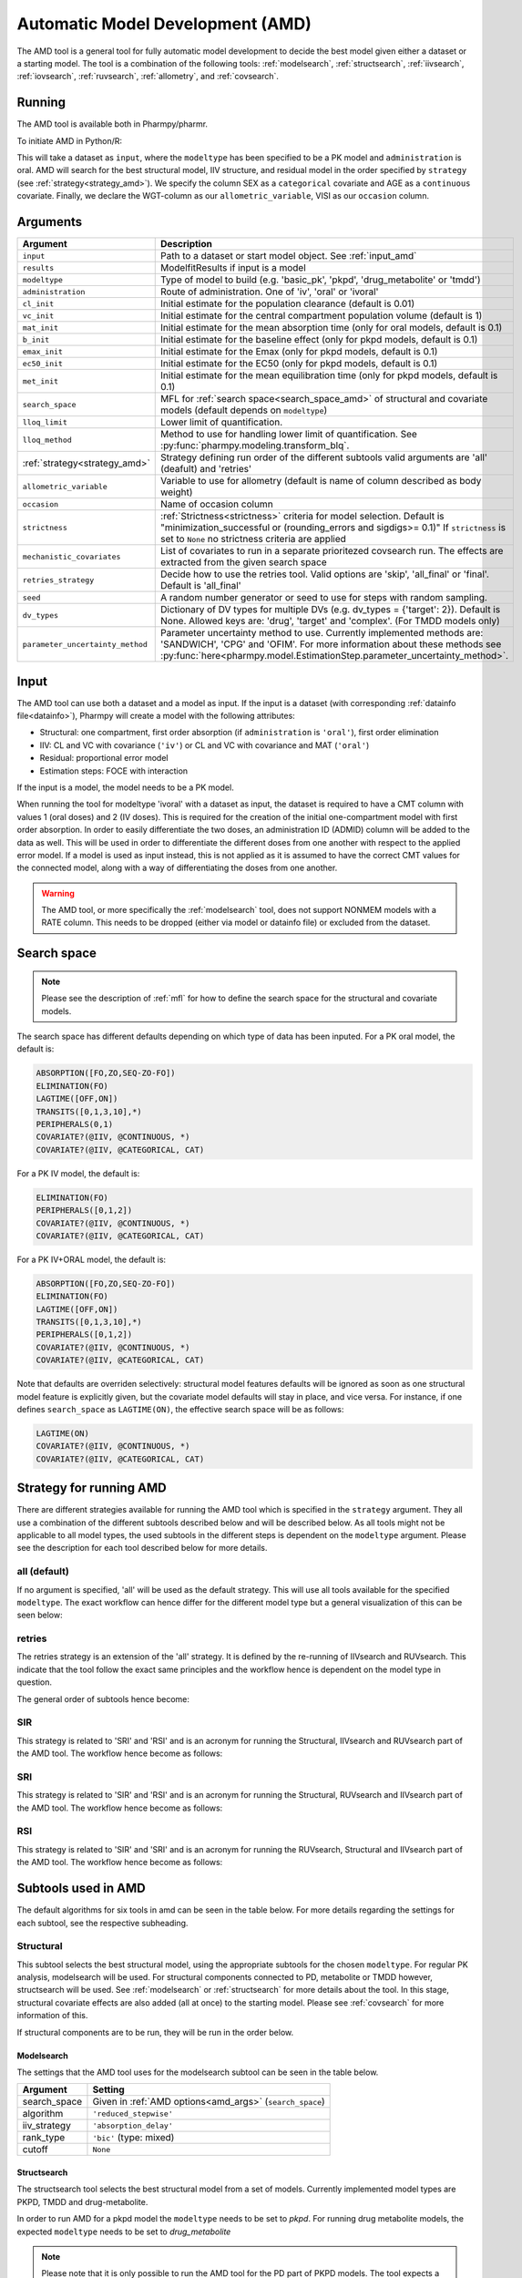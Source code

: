 .. _amd:

=================================
Automatic Model Development (AMD)
=================================

The AMD tool is a general tool for fully automatic model development to decide the best model given either a dataset
or a starting model. The tool is a combination of the following tools: :ref:`modelsearch`, :ref:`structsearch`, :ref:`iivsearch`,
:ref:`iovsearch`, :ref:`ruvsearch`, :ref:`allometry`, and :ref:`covsearch`.

~~~~~~~
Running
~~~~~~~

The AMD tool is available both in Pharmpy/pharmr.

To initiate AMD in Python/R:

.. pharmpy-code::

    from pharmpy.tools import run_amd

    dataset_path = 'path/to/dataset'
    strategy = 'all'
    res = run_amd(input=dataset_path,
                  modeltype='basic_pk',
                  administration='oral',
                  strategy=strategy,
                  search_space='LET(CATEGORICAL, [SEX]); LET(CONTINUOUS, [AGE])',
                  allometric_variable='WGT',
                  occasion='VISI')

This will take a dataset as ``input``, where the ``modeltype`` has been specified to be a PK model and ``administration`` is oral. AMD will search
for the best structural model, IIV structure, and residual model in the order specified by ``strategy`` (see :ref:`strategy<strategy_amd>`). We specify the column SEX
as a ``categorical`` covariate and AGE as a ``continuous`` covariate. Finally, we declare the WGT-column as our
``allometric_variable``, VISI as our ``occasion`` column.

~~~~~~~~~
Arguments
~~~~~~~~~

.. _amd_args:

+---------------------------------------------------+-----------------------------------------------------------------------------------------------------------------+
| Argument                                          | Description                                                                                                     |
+===================================================+=================================================================================================================+
| ``input``                                         | Path to a dataset or start model object. See :ref:`input_amd`                                                   |
+---------------------------------------------------+-----------------------------------------------------------------------------------------------------------------+
| ``results``                                       | ModelfitResults if input is a model                                                                             |
+---------------------------------------------------+-----------------------------------------------------------------------------------------------------------------+
| ``modeltype``                                     | Type of model to build (e.g. 'basic_pk', 'pkpd', 'drug_metabolite' or 'tmdd')                                   |
+---------------------------------------------------+-----------------------------------------------------------------------------------------------------------------+
| ``administration``                                | Route of administration. One of 'iv', 'oral' or 'ivoral'                                                        |
+---------------------------------------------------+-----------------------------------------------------------------------------------------------------------------+
| ``cl_init``                                       | Initial estimate for the population clearance (default is 0.01)                                                 |
+---------------------------------------------------+-----------------------------------------------------------------------------------------------------------------+
| ``vc_init``                                       | Initial estimate for the central compartment population volume (default is 1)                                   |
+---------------------------------------------------+-----------------------------------------------------------------------------------------------------------------+
| ``mat_init``                                      | Initial estimate for the mean absorption time (only for oral models, default is 0.1)                            |
+---------------------------------------------------+-----------------------------------------------------------------------------------------------------------------+
| ``b_init``                                        | Initial estimate for the baseline effect (only for pkpd models, default is 0.1)                                 |
+---------------------------------------------------+-----------------------------------------------------------------------------------------------------------------+
| ``emax_init``                                     | Initial estimate for the Emax (only for pkpd models, default is 0.1)                                            |
+---------------------------------------------------+-----------------------------------------------------------------------------------------------------------------+
| ``ec50_init``                                     | Initial estimate for the EC50 (only for pkpd models, default is 0.1)                                            |
+---------------------------------------------------+-----------------------------------------------------------------------------------------------------------------+
| ``met_init``                                      | Initial estimate for the mean equilibration time (only for pkpd models, default is 0.1)                         |
+---------------------------------------------------+-----------------------------------------------------------------------------------------------------------------+
| ``search_space``                                  | MFL for :ref:`search space<search_space_amd>` of structural and covariate models                                |
|                                                   | (default depends on ``modeltype``)                                                                              |
+---------------------------------------------------+-----------------------------------------------------------------------------------------------------------------+
| ``lloq_limit``                                    | Lower limit of quantification.                                                                                  |
+---------------------------------------------------+-----------------------------------------------------------------------------------------------------------------+
| ``lloq_method``                                   | Method to use for handling lower limit of quantification. See :py:func:`pharmpy.modeling.transform_blq`.        |
+---------------------------------------------------+-----------------------------------------------------------------------------------------------------------------+
| :ref:`strategy<strategy_amd>`                     | Strategy defining run order of the different subtools valid arguments are 'all' (deafult) and 'retries'         |
+---------------------------------------------------+-----------------------------------------------------------------------------------------------------------------+
| ``allometric_variable``                           | Variable to use for allometry (default is name of column described as body weight)                              |
+---------------------------------------------------+-----------------------------------------------------------------------------------------------------------------+
| ``occasion``                                      | Name of occasion column                                                                                         |
+---------------------------------------------------+-----------------------------------------------------------------------------------------------------------------+
| ``strictness``                                    | :ref:`Strictness<strictness>` criteria for model selection.                                                     |
|                                                   | Default is "minimization_successful or                                                                          |
|                                                   | (rounding_errors and sigdigs>= 0.1)"                                                                            |
|                                                   | If ``strictness`` is set to ``None`` no strictness                                                              |
|                                                   | criteria are applied                                                                                            |
+---------------------------------------------------+-----------------------------------------------------------------------------------------------------------------+
| ``mechanistic_covariates``                        | List of covariates to run in a separate prioritezed covsearch run.                                              |
|                                                   | The effects are extracted from the given search space                                                           |
+---------------------------------------------------+-----------------------------------------------------------------------------------------------------------------+
| ``retries_strategy``                              | Decide how to use the retries tool. Valid options are 'skip', 'all_final' or 'final'. Default is 'all_final'    |
+---------------------------------------------------+-----------------------------------------------------------------------------------------------------------------+
| ``seed``                                          | A random number generator or seed to use for steps with random sampling.                                        |
+---------------------------------------------------+-----------------------------------------------------------------------------------------------------------------+
| ``dv_types``                                      | Dictionary of DV types for multiple DVs (e.g. dv_types = {'target': 2}). Default is None.                       |
|                                                   | Allowed keys are: 'drug', 'target' and 'complex'. (For TMDD models only)                                        |
+---------------------------------------------------+-----------------------------------------------------------------------------------------------------------------+
| ``parameter_uncertainty_method``                  | Parameter uncertainty method to use. Currently implemented methods are: 'SANDWICH', 'CPG' and 'OFIM'.           |
|                                                   | For more information about these methods see                                                                    |
|                                                   | :py:func:`here<pharmpy.model.EstimationStep.parameter_uncertainty_method>`.                                     |
+---------------------------------------------------+-----------------------------------------------------------------------------------------------------------------+

.. _input_amd:

~~~~~
Input
~~~~~

The AMD tool can use both a dataset and a model as input. If the input is a dataset (with corresponding
:ref:`datainfo file<datainfo>`), Pharmpy will create a model with the following attributes:

* Structural: one compartment, first order absorption (if ``administration`` is ``'oral'``), first order elimination
* IIV: CL and VC with covariance (``'iv'``) or CL and VC with covariance and MAT (``'oral'``)
* Residual: proportional error model
* Estimation steps: FOCE with interaction

If the input is a model, the model needs to be a PK model.

When running the tool for modeltype 'ivoral' with a dataset as input, the dataset is required to have a CMT column with values 1 
(oral doses) and 2 (IV doses). This is required for the creation of the initial one-compartment model with first order absorption. 
In order to easily differentiate the two doses, an administration ID (ADMID) column will be added to the data as well. This will be 
used in order to differentiate the different doses from one another with respect to the applied error model. If a model is used as 
input instead, this is not applied as it is assumed to have the correct CMT values for the connected model, along with a way of 
differentiating the doses from one another.

.. warning::
    The AMD tool, or more specifically the :ref:`modelsearch` tool, does not support NONMEM models with a RATE
    column. This needs to be dropped (either via model or datainfo file) or excluded from the dataset.

.. _search_space_amd:

~~~~~~~~~~~~
Search space
~~~~~~~~~~~~

.. note::
    Please see the description of :ref:`mfl` for how to define the search space for the structural and covariate models.

The search space has different defaults depending on which type of data has been inputed. For a PK oral model, the
default is:

.. code-block::

    ABSORPTION([FO,ZO,SEQ-ZO-FO])
    ELIMINATION(FO)
    LAGTIME([OFF,ON])
    TRANSITS([0,1,3,10],*)
    PERIPHERALS(0,1)
    COVARIATE?(@IIV, @CONTINUOUS, *)
    COVARIATE?(@IIV, @CATEGORICAL, CAT)

For a PK IV model, the default is:

.. code-block::

    ELIMINATION(FO)
    PERIPHERALS([0,1,2])
    COVARIATE?(@IIV, @CONTINUOUS, *)
    COVARIATE?(@IIV, @CATEGORICAL, CAT)
    
For a PK IV+ORAL model, the default is:

.. code-block::

    ABSORPTION([FO,ZO,SEQ-ZO-FO])
    ELIMINATION(FO)
    LAGTIME([OFF,ON])
    TRANSITS([0,1,3,10],*)
    PERIPHERALS([0,1,2])
    COVARIATE?(@IIV, @CONTINUOUS, *)
    COVARIATE?(@IIV, @CATEGORICAL, CAT)

Note that defaults are overriden selectively: structural model features
defaults will be ignored as soon as one structural model feature is explicitly
given, but the covariate model defaults will stay in place, and vice versa. For
instance, if one defines ``search_space`` as ``LAGTIME(ON)``, the effective
search space will be as follows:

.. code-block::

    LAGTIME(ON)
    COVARIATE?(@IIV, @CONTINUOUS, *)
    COVARIATE?(@IIV, @CATEGORICAL, CAT)

.. _strategy_amd:

~~~~~~~~~~~~~~~~~~~~~~~~
Strategy for running AMD
~~~~~~~~~~~~~~~~~~~~~~~~

There are different strategies available for running the AMD tool which is specified
in the ``strategy`` argument. They all use a combination of the different subtools
described below and will be described below. As all tools might not be applicable to
all model types, the used subtools in the different steps is dependent on the
``modeltype`` argument. Please see the description for each tool described below
for more details.

all (default)
~~~~~~~~~~~~~

If no argument is specified, 'all' will be used as the default strategy. This will use
all tools available for the specified ``modeltype``. The exact workflow can hence differ for
the different model type but a general visualization of this can be seen below:

.. graphviz::

    digraph BST {
            node [fontname="Arial",shape="rect"];
            rankdir="LR";
            base [label="Input", shape="oval"]
            s0 [label="structural"]
            s1 [label="iivsearch"]
            s2 [label="residual"]
            s3 [label="iovsearch"]
            s4 [label="allometry"]
            s5 [label="covariates"]
            s6 [label="results", shape="oval"]

            base -> s0
            s0 -> s1
            s1 -> s2
            s2 -> s3
            s3 -> s4
            s4 -> s5
            s5 -> s6
        }


retries
~~~~~~~

The retries strategy is an extension of the 'all' strategy. It is defined by the re-running
of IIVsearch and RUVsearch. This indicate that the tool follow the exact same principles
and the workflow hence is dependent on the model type in question.

The general order of subtools hence become:

.. graphviz::

    digraph BST {
            node [fontname="Arial",shape="rect"];
            rankdir="LR";
            base [label="Input", shape="oval"]
            s0 [label="structural"]
            s1 [label="iivsearch"]
            s2 [label="residual"]
            s3 [label="iovsearch"]
            s4 [label="allometry"]
            s5 [label="covariates"]
            s6 [label="rerun_iivsearch"]
            s7 [label="rerun_ruvsearch"]
            s8 [label="results", shape="oval"]

            base -> s0
            s0 -> s1
            s1 -> s2
            s2 -> s3
            s3 -> s4
            s4 -> s5
            s5 -> s6
            s6 -> s7
            s7 -> s8
        }
        
SIR
~~~

This strategy is related to 'SRI' and 'RSI' and is an acronym for running
the Structural, IIVsearch and RUVsearch part of the AMD tool. The workflow hence
become as follows:

.. graphviz::

    digraph BST {
            node [fontname="Arial",shape="rect"];
            rankdir="LR";
            base [label="Input", shape="oval"]
            s0 [label="structural"]
            s1 [label="iivsearch"]
            s2 [label="residual"]
            s3 [label="results", shape="oval"]

            base -> s0
            s0 -> s1
            s1 -> s2
            s2 -> s3
        }

SRI
~~~

This strategy is related to 'SIR' and 'RSI' and is an acronym for running
the Structural, RUVsearch and IIVsearch part of the AMD tool. The workflow hence
become as follows:

.. graphviz::

    digraph BST {
            node [fontname="Arial",shape="rect"];
            rankdir="LR";
            base [label="Input", shape="oval"]
            s0 [label="structural"]
            s1 [label="residual"]
            s2 [label="iivsearch"]
            s3 [label="results", shape="oval"]

            base -> s0
            s0 -> s1
            s1 -> s2
            s2 -> s3
        }
        
RSI
~~~

This strategy is related to 'SIR' and 'SRI' and is an acronym for running
the RUVsearch, Structural and IIVsearch part of the AMD tool. The workflow hence
become as follows:

.. graphviz::

    digraph BST {
            node [fontname="Arial",shape="rect"];
            rankdir="LR";
            base [label="Input", shape="oval"]
            s0 [label="residual"]
            s1 [label="structural"]
            s2 [label="iivsearch"]
            s3 [label="results", shape="oval"]

            base -> s0
            s0 -> s1
            s1 -> s2
            s2 -> s3
        }

~~~~~~~~~~~~~~~~~~~~
Subtools used in AMD
~~~~~~~~~~~~~~~~~~~~

The default algorithms for six tools in amd can be seen in the table below. For more details regarding the settings
for each subtool, see the respective subheading.

+------------------+-----------------------------------------------------------------------------------------+------------------------------------+
| Tool             | Description                                                                             | Can be used with ``modetype``      |
+==================+=========================================================================================+====================================+
| modelsearch      | Search for best structural model for a PK model, includes absorption, distribution, and | ``basic_pk``, ``drug_metabolite``, |
|                  | elimination (part of 'structural' AMD step)                                             | ``tmdd``                           |
+------------------+-----------------------------------------------------------------------------------------+------------------------------------+
| structsearch     | Search for best structural model. Includes PKPD, TMDD and drug metabolite models        | ``pkpd``, ``drug_metabolite``,     |
|                  | (part of 'structural' AMD step)  ´                                                       | ``tmdd``                           |
+------------------+-----------------------------------------------------------------------------------------+------------------------------------+
| iivsearch        | Search for best IIV structure, both in terms of number of IIVs to keep as well as       | All model types                    |
|                  | covariance structure                                                                    |                                    |
+------------------+-----------------------------------------------------------------------------------------+------------------------------------+
| iovsearch        | Search for best IOV structure and remove IIVs explained by IOV                          | All model types                    |
+------------------+-----------------------------------------------------------------------------------------+------------------------------------+
| ruvsearch        | Search for best residual error model, test IIV on RUV, power on RUV, combined error     | All model types                    |
|                  | model, and time-varying                                                                 |                                    |
+------------------+-----------------------------------------------------------------------------------------+------------------------------------+
| allometry        | Test allometric scaling                                                                 | ``basic_pk``, ``drug_metabolite``, |
|                  |                                                                                         | ``tmdd``                           |
+------------------+-----------------------------------------------------------------------------------------+------------------------------------+
| covsearch        | Test and identify covariate effects                                                     | All model types                    |
+------------------+-----------------------------------------------------------------------------------------+------------------------------------+

Structural
~~~~~~~~~~

This subtool selects the best structural model, using the appropriate subtools for the chosen ``modeltype``. For regular PK
analysis, modelsearch will be used. For structural components connected to PD, metabolite or TMDD however, structsearch
will be used. See :ref:`modelsearch` or :ref:`structsearch` for more details about the tool.
In this stage, structural covariate effects are also added (all at once) to the starting model. Please see :ref:`covsearch` 
for more information of this.

If structural components are to be run, they will be run in the order below.

.. graphviz::

    digraph BST {
            node [fontname="Arial",shape="rect"];
            rankdir="LR";
            base [label="Input", shape="oval"]
            s0 [label="structural covariates"]
            s1 [label="modelsearch"]
            s2 [label="structsearch"]

            base -> s0
            s0 -> s1
            s1 -> s2
        }

Modelsearch
===========

The settings that the AMD tool uses for the modelsearch subtool can be seen in the table below.

+---------------+----------------------------------------------------------------------------------------------------+
| Argument      | Setting                                                                                            |
+===============+====================================================================================================+
| search_space  | Given in :ref:`AMD options<amd_args>` (``search_space``)                                           |
+---------------+----------------------------------------------------------------------------------------------------+
| algorithm     | ``'reduced_stepwise'``                                                                             |
+---------------+----------------------------------------------------------------------------------------------------+
| iiv_strategy  | ``'absorption_delay'``                                                                             |
+---------------+----------------------------------------------------------------------------------------------------+
| rank_type     | ``'bic'`` (type: mixed)                                                                            |
+---------------+----------------------------------------------------------------------------------------------------+
| cutoff        | ``None``                                                                                           |
+---------------+----------------------------------------------------------------------------------------------------+

Structsearch
============

The structsearch tool selects the best structural model from a set of models. Currently implemented
model types are PKPD, TMDD and drug-metabolite.

In order to run AMD for a pkpd model the ``modeltype`` needs to be set to `pkpd`. For running drug metabolite models, 
the expected ``modeltype`` needs to be set to `drug_metabolite`

.. note::
    Please note that it is only possible to run the AMD tool for the PD part of PKPD models. The tool
    expects a fully build PK model as input. 


IIVsearch
~~~~~~~~~

This subtool selects the IIV structure, see :ref:`iivsearch` for more details about the tool. The settings
that the AMD tool uses for this subtool can be seen in the table below.


+---------------+---------------------------+------------------------------------------------------------------------+
| Argument      | Setting                   |   Setting (rerun)                                                      |
+===============+===========================+========================================================================+
| algorithm     | ``'brute_force'``         |  ``'brute_force'``                                                     |
+---------------+---------------------------+------------------------------------------------------------------------+
| iiv_strategy  | ``'fullblock'``           |  ``'no_add'``                                                          |
+---------------+---------------------------+------------------------------------------------------------------------+
| rank_type     | ``'bic'`` (type: iiv)     |  ``'bic'`` (type: iiv)                                                 |
+---------------+---------------------------+------------------------------------------------------------------------+
| cutoff        | ``None``                  |  ``None``                                                              |
+---------------+---------------------------+------------------------------------------------------------------------+

IOVsearch
~~~~~~~~~

This subtool selects the IOV structure and tries to remove corresponding IIVs if possible, see :ref:`iovsearch` for
more details about the tool. The settings that the AMD tool uses for this subtool can be seen in the table below.

+---------------------+----------------------------------------------------------------------------------------------+
| Argument            | Setting                                                                                      |
+=====================+==============================================================================================+
| column              | Given in :ref:`AMD options<amd_args>` (``occasion``)                                         |
+---------------------+----------------------------------------------------------------------------------------------+
| list_of_parameters  | ``None``                                                                                     |
+---------------------+----------------------------------------------------------------------------------------------+
| rank_type           | ``'bic'`` (type: random)                                                                     |
+---------------------+----------------------------------------------------------------------------------------------+
| cutoff              | ``None``                                                                                     |
+---------------------+----------------------------------------------------------------------------------------------+
| distribution        | ``'same-as-iiv'``                                                                            |
+---------------------+----------------------------------------------------------------------------------------------+

Residual
~~~~~~~~

This subtool selects the residual model, see :ref:`ruvsearch` for more details about the tool. The settings
that the AMD tool uses for this subtool can be seen in the table below. When re-running the tool, the settings remain
the same.


+---------------+----------------------------------------------------------------------------------------------------+
| Argument      | Setting                                                                                            |
+===============+====================================================================================================+
| groups        | ``4``                                                                                              |
+---------------+----------------------------------------------------------------------------------------------------+
| p_value       | ``0.05``                                                                                           |
+---------------+----------------------------------------------------------------------------------------------------+
| skip          | ``None``                                                                                           |
+---------------+----------------------------------------------------------------------------------------------------+

Allometry
~~~~~~~~~

This subtool tries to apply allometry, see :ref:`allometry` for more details about the tool. The settings
that the AMD tool uses for this subtool can be seen in the table below. 

+----------------------+---------------------------------------------------------------------------------------------+
| Argument             | Setting                                                                                     |
+======================+=============================================================================================+
| allometric_variable  | Given in :ref:`AMD options<amd_args>` (``allometric_variable``)                             |
+----------------------+---------------------------------------------------------------------------------------------+
| reference_value      | ``70``                                                                                      |
+----------------------+---------------------------------------------------------------------------------------------+
| parameters           | ``None``                                                                                    |
+----------------------+---------------------------------------------------------------------------------------------+
| initials             | ``None``                                                                                    |
+----------------------+---------------------------------------------------------------------------------------------+
| lower_bounds         | ``None``                                                                                    |
+----------------------+---------------------------------------------------------------------------------------------+
| upper_bounds         | ``None``                                                                                    |
+----------------------+---------------------------------------------------------------------------------------------+
| fixed                | ``None``                                                                                    |
+----------------------+---------------------------------------------------------------------------------------------+

.. note::
    This tool is skipped if ``modeltype = 'pkpd'``

Covariates
~~~~~~~~~~

This subtool selects which covariate effects to apply, see :ref:`covsearch` for more details about the tool. The
settings that the AMD tool uses for this subtool can be seen in the table below.

+---------------+----------------------------------------------------------------------------------------------------+
| Argument      | Setting                                                                                            |
+===============+====================================================================================================+
| effects       | Given in :ref:`AMD options<amd_args>` (``search_space``)                                           |
+---------------+----------------------------------------------------------------------------------------------------+
| p_forward     | ``0.05``                                                                                           |
+---------------+----------------------------------------------------------------------------------------------------+
| p_backward    | ``0.01``                                                                                           |
+---------------+----------------------------------------------------------------------------------------------------+
| max_steps     | ``-1``                                                                                             |
+---------------+----------------------------------------------------------------------------------------------------+
| algorithm     | ``'scm-forward-then-backward'``                                                                    |
+---------------+----------------------------------------------------------------------------------------------------+

For an entire AMD run, it is possible to get a maximum of three covsearch runs, which are described below:

+---------------------+-----------------------------------------------------------------------------------------+
| Type of covsearch   | Description                                                                             |
+=====================+=========================================================================================+
| Structural          | Performed in the structural part of the AMD run. The structural covariates are added    |
|                     | directly to the starting model.                                                         |
|                     | If these cannot be added here (due to missing parameters for instance) they will        |
|                     | be tested once more at the start of the next covsearch run.                             |
+---------------------+-----------------------------------------------------------------------------------------+
| Mechanistic         | If any mechanistic covariates have been given as input to the AMD tool, the specified   |
|                     | covariate effects for these covariates is run in a separate initial covsearch run When  |
|                     | adding covariates.                                                                      |
+---------------------+-----------------------------------------------------------------------------------------+
| Exploratory         | The remaining covariates are tested after all mechanistic covariates have been tested.  |
+---------------------+-----------------------------------------------------------------------------------------+

Retries
~~~~~~~~~~

If ``retries_strategy`` is set to 'all_final', the retries tool will be run on the final model from each subtool.
With the argument set to 'final', the retries tool will only be run on the final model from the last subtool.
Finally, if the argument is set to 'skip', no retries will be performed. See :ref:`retries` for more details about the 
tool. When running the tool from AMD, the settings below will be used.

If argument ``seed`` is set, the chosen seed or random number generator will be used for the random sampling within the
tool.

+----------------------+----------------------------------------------------------------------------------------------------+
| Argument             | Setting                                                                                            |
+======================+====================================================================================================+
| number_of_candidates | ``5``                                                                                              |
+----------------------+----------------------------------------------------------------------------------------------------+
| fraction             | ``0.1``                                                                                            |
+----------------------+----------------------------------------------------------------------------------------------------+
| scale                | ``UCP``                                                                                            |
+----------------------+----------------------------------------------------------------------------------------------------+
| use_initial_estimates| False                                                                                              |
+----------------------+----------------------------------------------------------------------------------------------------+
| prefix_name          | The name of the previously run tool                                                                |
+----------------------+----------------------------------------------------------------------------------------------------+

~~~~~~~
Results
~~~~~~~

The results object contains the final selected model and various summary tables, all of which can be accessed in the
results object as well as files in .csv/.json format.

The ``summary_tool`` table contains information such as which feature each model candidate has, the difference to the
start model (in this case comparing BIC), and final ranking:

.. pharmpy-execute::
    :hide-code:

    from pharmpy.workflows.results import read_results
    res = read_results('tests/testdata/results/amd_results.json')
    res.summary_tool

To see information about the actual model runs, such as minimization status, estimation time, and parameter estimates,
you can look at the ``summary_models`` table. The table is generated with
:py:func:`pharmpy.modeling.summarize_modelfit_results`.

.. pharmpy-execute::
    :hide-code:

    res.summary_models

Finally, you can see a summary of any errors and warnings of the final selected model in ``summary_errors``.
See :py:func:`pharmpy.tools.summarize_errors` for information on the content of this table.

.. pharmpy-execute::
    :hide-code:

    import pandas as pd
    pd.set_option('display.max_colwidth', None)
    res.summary_errors


Final model
~~~~~~~~~~~

Some plots and tables on the final model can be found both in the amd report and in the results object.

.. pharmpy-execute::
   :hide-code:

   res.final_model_parameter_estimates.style.format({
       'estimates': '{:,.4f}'.format,
       'RSE': '{:,.1%}'.format,
   })


.. pharmpy-execute::
   :hide-code:

   res.final_model_dv_vs_pred_plot


.. pharmpy-execute::
   :hide-code:

   res.final_model_dv_vs_ipred_plot


.. pharmpy-execute::
   :hide-code:

   res.final_model_abs_cwres_vs_ipred_plot


.. pharmpy-execute::
   :hide-code:

   res.final_model_cwres_vs_idv_plot
